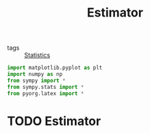 #+title: Estimator
#+roam_tags: statistics estimator estimation

- tags :: [[file:20210219102643-statistics.org][Statistics]]

#+call: init()

#+begin_src jupyter-python
import matplotlib.pyplot as plt
import numpy as np
from sympy import *
from sympy.stats import *
from pyorg.latex import *
#+end_src

#+RESULTS:

* TODO Estimator


